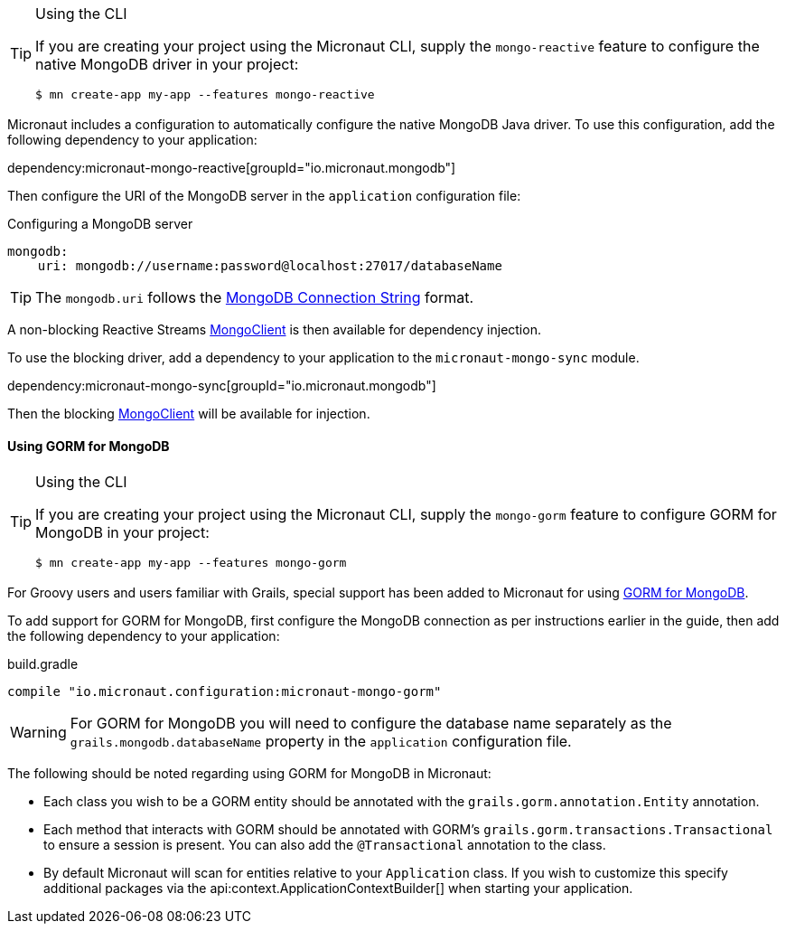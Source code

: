 [TIP]
.Using the CLI
====
If you are creating your project using the Micronaut CLI, supply the `mongo-reactive` feature to configure the native MongoDB driver in your project:
----
$ mn create-app my-app --features mongo-reactive
----
====

Micronaut includes a configuration to automatically configure the native MongoDB Java driver. To use this configuration, add the following dependency to your application:

dependency:micronaut-mongo-reactive[groupId="io.micronaut.mongodb"]

Then configure the URI of the MongoDB server in the `application` configuration file:

.Configuring a MongoDB server
[configuration]
----
mongodb:
    uri: mongodb://username:password@localhost:27017/databaseName
----

TIP: The `mongodb.uri` follows the https://docs.mongodb.com/manual/reference/connection-string[MongoDB Connection String] format.

A non-blocking Reactive Streams http://mongodb.github.io/mongo-java-driver-reactivestreams/1.8/javadoc/com/mongodb/reactivestreams/client/MongoClient.html[MongoClient] is then available for dependency injection.

To use the blocking driver, add a dependency to your application to the `micronaut-mongo-sync` module.

dependency:micronaut-mongo-sync[groupId="io.micronaut.mongodb"]

Then the blocking https://mongodb.github.io/mongo-java-driver/4.0/apidocs/com/mongodb/client/MongoClient.html[MongoClient] will be available for injection.


==== Using GORM for MongoDB

[TIP]
.Using the CLI
====
If you are creating your project using the Micronaut CLI, supply the `mongo-gorm` feature to configure GORM for MongoDB in your project:
----
$ mn create-app my-app --features mongo-gorm
----
====

For Groovy users and users familiar with Grails, special support has been added to Micronaut for using http://gorm.grails.org/latest/mongodb/manual[GORM for MongoDB].

To add support for GORM for MongoDB, first configure the MongoDB connection as per instructions earlier in the guide, then add the following dependency to your application:

.build.gradle
[source,groovy]
----
compile "io.micronaut.configuration:micronaut-mongo-gorm"
----

WARNING: For GORM for MongoDB you will need to configure the database name separately as the `grails.mongodb.databaseName` property in the `application` configuration file.

The following should be noted regarding using GORM for MongoDB in Micronaut:

* Each class you wish to be a GORM entity should be annotated with the `grails.gorm.annotation.Entity` annotation.
* Each method that interacts with GORM should be annotated with GORM's `grails.gorm.transactions.Transactional` to ensure a session is present. You can also add the `@Transactional` annotation to the class.
* By default Micronaut will scan for entities relative to your `Application` class. If you wish to customize this specify additional packages via the api:context.ApplicationContextBuilder[] when starting your application.
